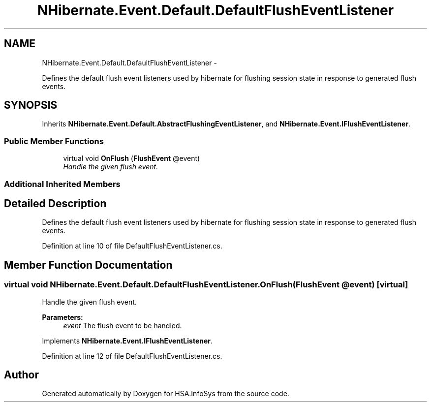 .TH "NHibernate.Event.Default.DefaultFlushEventListener" 3 "Fri Jul 5 2013" "Version 1.0" "HSA.InfoSys" \" -*- nroff -*-
.ad l
.nh
.SH NAME
NHibernate.Event.Default.DefaultFlushEventListener \- 
.PP
Defines the default flush event listeners used by hibernate for flushing session state in response to generated flush events\&.  

.SH SYNOPSIS
.br
.PP
.PP
Inherits \fBNHibernate\&.Event\&.Default\&.AbstractFlushingEventListener\fP, and \fBNHibernate\&.Event\&.IFlushEventListener\fP\&.
.SS "Public Member Functions"

.in +1c
.ti -1c
.RI "virtual void \fBOnFlush\fP (\fBFlushEvent\fP @event)"
.br
.RI "\fIHandle the given flush event\&. \fP"
.in -1c
.SS "Additional Inherited Members"
.SH "Detailed Description"
.PP 
Defines the default flush event listeners used by hibernate for flushing session state in response to generated flush events\&. 


.PP
Definition at line 10 of file DefaultFlushEventListener\&.cs\&.
.SH "Member Function Documentation"
.PP 
.SS "virtual void NHibernate\&.Event\&.Default\&.DefaultFlushEventListener\&.OnFlush (\fBFlushEvent\fP @event)\fC [virtual]\fP"

.PP
Handle the given flush event\&. 
.PP
\fBParameters:\fP
.RS 4
\fIevent\fP The flush event to be handled\&.
.RE
.PP

.PP
Implements \fBNHibernate\&.Event\&.IFlushEventListener\fP\&.
.PP
Definition at line 12 of file DefaultFlushEventListener\&.cs\&.

.SH "Author"
.PP 
Generated automatically by Doxygen for HSA\&.InfoSys from the source code\&.
